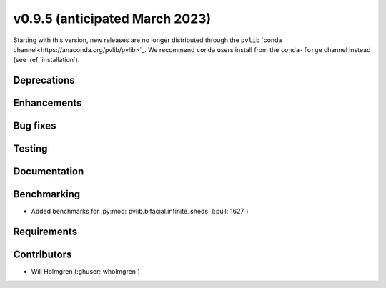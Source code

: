 .. _whatsnew_0950:


v0.9.5 (anticipated March 2023)
-------------------------------

Starting with this version, new releases are no longer distributed through
the ``pvlib`` `conda channel<https://anaconda.org/pvlib/pvlib>`_.  We recommend
``conda`` users install from the ``conda-forge`` channel instead (see
:ref:`installation`).


Deprecations
~~~~~~~~~~~~


Enhancements
~~~~~~~~~~~~


Bug fixes
~~~~~~~~~


Testing
~~~~~~~


Documentation
~~~~~~~~~~~~~


Benchmarking
~~~~~~~~~~~~~
* Added benchmarks for :py:mod:`pvlib.bifacial.infinite_sheds` (:pull:`1627`)

Requirements
~~~~~~~~~~~~


Contributors
~~~~~~~~~~~~

* Will Holmgren (:ghuser:`wholmgren`)
